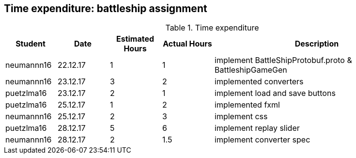 == Time expenditure: battleship assignment

[cols="1,1,1, 1,4", options="header"]
.Time expenditure
|===
| Student
| Date
| Estimated Hours
| Actual Hours
| Description

| neumannn16
| 22.12.17
| 1
| 1
| implement BattleShipProtobuf.proto & BattleshipGameGen

| neumannn16
| 23.12.17
| 3
| 2
| implemented converters

| puetzlma16
| 23.12.17
| 2
| 1
| implement load and save buttons

| puetzlma16
| 25.12.17
| 1
| 2
| implemented fxml

| neumannn16
| 25.12.17
| 2
| 3
| implement css

| puetzlma16
| 28.12.17
| 5
| 6
| implement replay slider

| neumannn16
| 28.12.17
| 2
| 1.5
| implement converter spec

|===